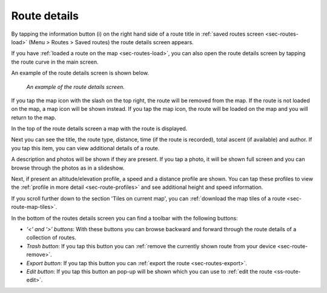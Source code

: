 .. _sec-route-details:

Route details
=============
By tapping the information button (i) on the right hand side of a route title in :ref:`saved routes screen <sec-routes-load>` (Menu > Routes > Saved routes) the route details screen appears. 

If you have :ref:`loaded a route on the map <sec-routes-load>`, you can also open the route details screen by tapping the route curve in the main screen.

An example of the route details screen is shown below.

.. figure:: ../_static/route-details1.png
   :height: 568px
   :width: 320px
   :alt: Route details Topo GPS

   *An example of the route details screen.*

If you tap the map icon with the slash on the top right, the route will be removed from the map. If the route is not loaded on the map, a map icon will be shown instead. If you tap the map icon, the route will be loaded on the map and you will return to the map.

In the top of the route details screen a map with the route is displayed.

Next you can see the title, the route type, distance, time (if the route is recorded), total ascent (if available) and author. If you tap this item, you can view additional details of a route.

A description and photos will be shown if they are present. If you tap a photo, it will be shown full screen and you can browse through the photos as in a slideshow.

Next, if present an altitude/elevation profile, a speed and a distance profile are shown. You can tap these profiles to view the :ref:`profile in more detail <sec-route-profiles>` and see additional height and speed information.

If you scroll further down to the section 'Tiles on current map', you can :ref:`download the map tiles of a route <sec-route-map-tiles>`.

In the bottom of the routes details screen you can find a toolbar with the following buttons:

- *‘<‘ and ‘>’ buttons*: With these buttons you can browse backward and forward through the route details of a collection of routes.
- *Trash button*: If you tap this button you can :ref:`remove the currently shown route from your device <sec-route-remove>`.
- *Export button*: If you tap this button you can :ref:`export the route <sec-routes-export>`.
- *Edit button*: If you tap this button an pop-up will be shown which you can use to :ref:`edit the route <ss-route-edit>`.
